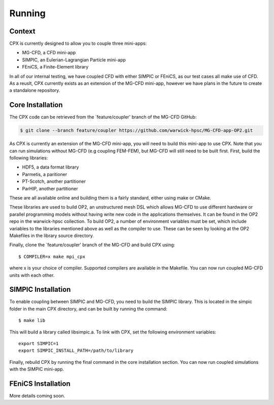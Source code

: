 Running
=====

Context
------------
CPX is currently designed to allow you to couple three mini-apps:

* MG-CFD, a CFD mini-app
* SIMPIC, an Eulerian-Lagrangian Particle mini-app
* FEniCS, a Finite-Element library

In all of our internal testing, we have coupled CFD with either SIMPIC or FEniCS, as our test cases all make use of CFD. As a reuslt, CPX currently exists as an extension of the MG-CFD mini-app, however we have plans in the future to create a standalone repository.

.. _install:

Core Installation
-----------------

The CPX code can be retrieved from the `feature/coupler' branch of the MG-CFD GitHub:

.. code-block:: potato

   $ git clone --branch feature/coupler https://github.com/warwick-hpsc/MG-CFD-app-OP2.git
   
As CPX is currently an extension of the MG-CFD mini-app, you will need to build this mini-app to use CPX. Note that you can run simulations without MG-CFD (e.g coupling FEM-FEM), but MG-CFD will still need to be built first. First, build the following libraries:

* HDF5, a data format library
* Parmetis, a paritioner
* PT-Scotch, another partitioner
* ParHIP, another partitioner

These are all available online and building them is a fairly standard, either using make or CMake.

These libraries are used to build OP2, an unstructured mesh DSL which allows MG-CFD to use different hardware or parallel programming models without having write new code in the applications themselves. It can be found in the OP2 repo in the warwick-hpsc collection. To build OP2, a number of environment variables must be set, which include variables to the libraries mentioned above as well as the compiler to use. These can be seen by looking at the OP2 Makefiles in the library source directory.

Finally, clone the `feature/coupler' branch of the MG-CFD and build CPX using:
::
    $ COMPILER=x make mpi_cpx
   
where x is your choice of compiler. Supported compilers are available in the Makefile. You can now run coupled MG-CFD units with each other.

SIMPIC Installation
-----------------
To enable coupling between SIMPIC and MG-CFD, you need to build the SIMPIC library. This is located in the simpic folder in the main CPX directory, and can be built by running the command:
::
    $ make lib

This will build a library called libsimpic.a. To link with CPX, set the following environment variables:
::
    export SIMPIC=1
    export SIMPIC_INSTALL_PATH=/path/to/library

Finally, rebuild CPX by running the final command in the core installation section. You can now run coupled simulations with the SIMPIC mini-app.

FEniCS Installation
-----------------
More details coming soon.
